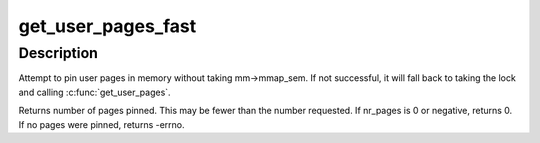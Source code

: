 .. -*- coding: utf-8; mode: rst -*-
.. src-file: arch/sh/mm/gup.c

.. _`get_user_pages_fast`:

get_user_pages_fast
===================

.. c:function:: int get_user_pages_fast(unsigned long start, int nr_pages, int write, struct page **pages)

    pin user pages in memory

    :param unsigned long start:
        starting user address

    :param int nr_pages:
        number of pages from start to pin

    :param int write:
        whether pages will be written to

    :param struct page \*\*pages:
        array that receives pointers to the pages pinned.
        Should be at least nr_pages long.

.. _`get_user_pages_fast.description`:

Description
-----------

Attempt to pin user pages in memory without taking mm->mmap_sem.
If not successful, it will fall back to taking the lock and
calling \ :c:func:`get_user_pages`\ .

Returns number of pages pinned. This may be fewer than the number
requested. If nr_pages is 0 or negative, returns 0. If no pages
were pinned, returns -errno.

.. This file was automatic generated / don't edit.


